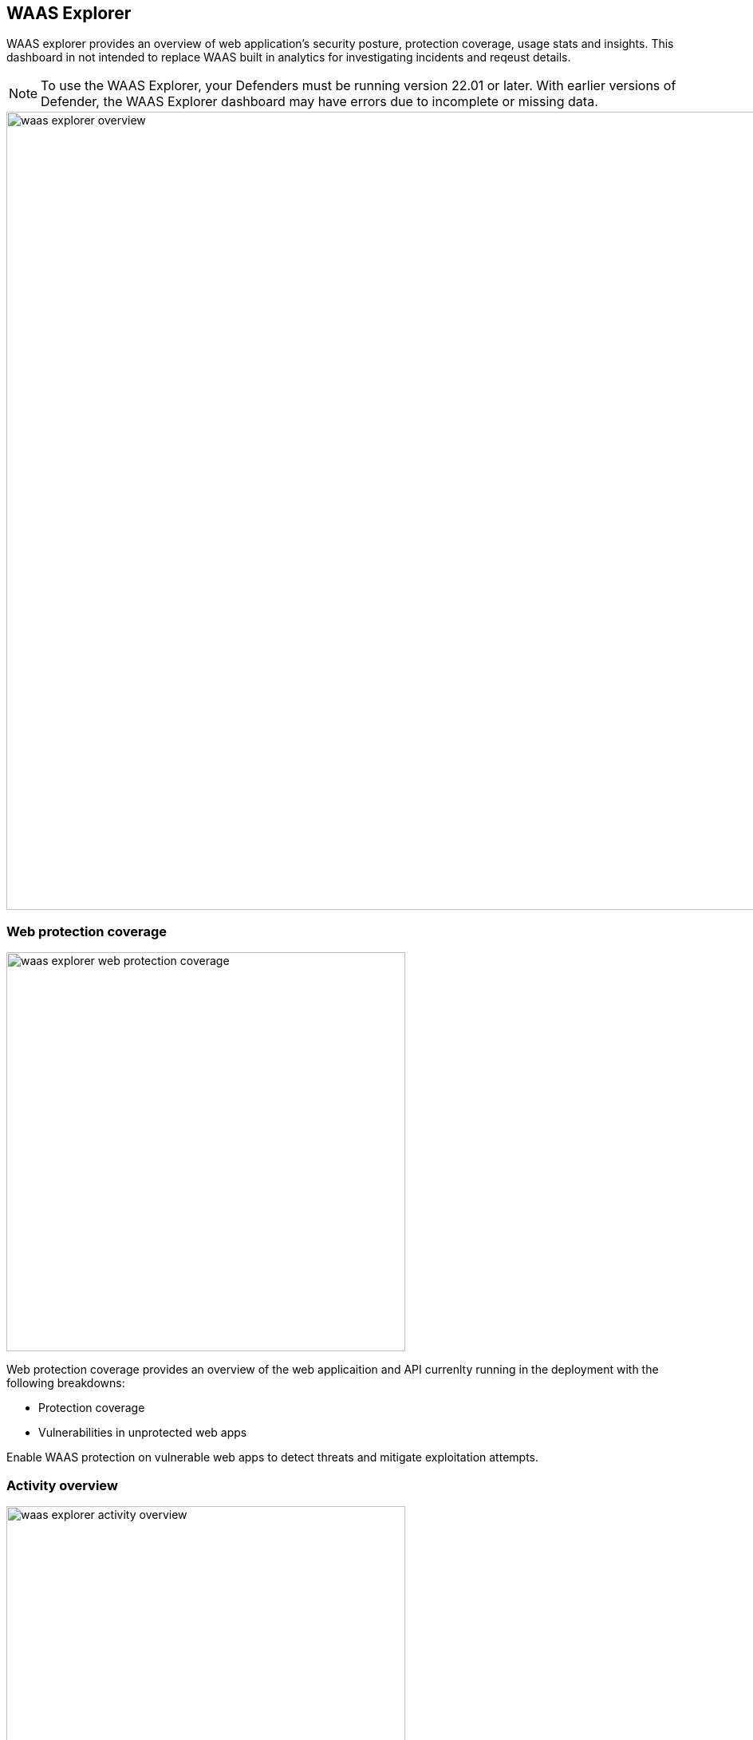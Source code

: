 == WAAS Explorer

WAAS explorer provides an overview of web application's security posture, protection coverage, usage stats and insights.
This dashboard in not intended to replace WAAS built in analytics for investigating incidents and reqeust details.

NOTE: To use the WAAS Explorer, your Defenders must be running version 22.01 or later. With earlier versions of Defender, the WAAS Explorer dashboard may have errors due to incomplete or missing data.

image::./waas_explorer_overview.png[width=1000,align="left"]

=== Web protection coverage

image::./waas_explorer_web_protection_coverage.png[width=500]

Web protection coverage provides an overview of the web applicaition and API currenlty running in the deployment with the following breakdowns:

* Protection coverage
* Vulnerabilities in unprotected web apps

Enable WAAS protection on vulnerable web apps to detect threats and mitigate exploitation attempts.

=== Activity overview

image::./waas_explorer_activity_overview.png[width=500]

The Activity Overview shows daily counts of requests and protection triggers. Policy changes to WAAS are also noted on the date they occurred.

=== WAAS overview

image::./waas_explorer_waas_overview.png[width=500]

WAAS overview provides more information about the value WAAS provided - the total amount of traffic inspected, the protections currently in use, and the overall count of triggers, according to type and effect.

=== Event traffic sources

image::./waas_explorer_traffic_sources.png[width=500]

Using this section, users are able to easily identify attacked images and hosts in their deployment as well as where legitimate traffic and attacks originate from.
Users can filter the results based on countries or image names, to obtain a comprehensive overview of attacked images - WAAS events, identified vulnerabilities, and runtime forensics.


=== Insights

image::./waas_explorer_insights.png[width=200]

Waas Explorer insights reveal security posture gaps that need to be addressed.
